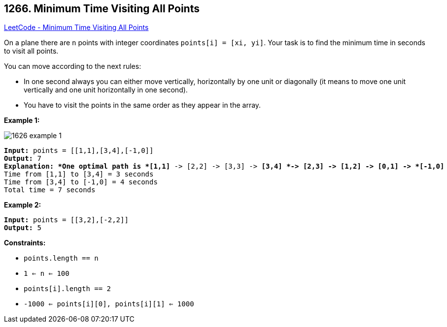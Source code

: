 == 1266. Minimum Time Visiting All Points

https://leetcode.com/problems/minimum-time-visiting-all-points/[LeetCode - Minimum Time Visiting All Points]

On a plane there are `n` points with integer coordinates `points[i] = [xi, yi]`. Your task is to find the minimum time in seconds to visit all points.

You can move according to the next rules:


* In one second always you can either move vertically, horizontally by one unit or diagonally (it means to move one unit vertically and one unit horizontally in one second).
* You have to visit the points in the same order as they appear in the array.


 
*Example 1:*

image::https://assets.leetcode.com/uploads/2019/11/14/1626_example_1.PNG[]

[subs="verbatim,quotes"]
----
*Input:* points = [[1,1],[3,4],[-1,0]]
*Output:* 7
*Explanation: *One optimal path is *[1,1]* -> [2,2] -> [3,3] -> *[3,4] *-> [2,3] -> [1,2] -> [0,1] -> *[-1,0]*   
Time from [1,1] to [3,4] = 3 seconds 
Time from [3,4] to [-1,0] = 4 seconds
Total time = 7 seconds
----

*Example 2:*

[subs="verbatim,quotes"]
----
*Input:* points = [[3,2],[-2,2]]
*Output:* 5

----

 
*Constraints:*


* `points.length == n`
* `1 <= n <= 100`
* `points[i].length == 2`
* `-1000 <= points[i][0], points[i][1] <= 1000`



